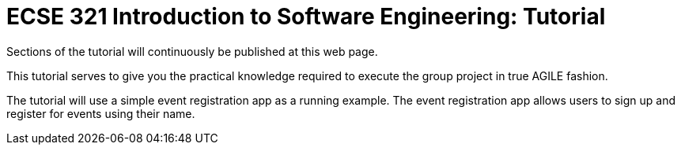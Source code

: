 = ECSE 321 Introduction to Software Engineering: Tutorial
:sectnums:
:toc: left
:toclevels: 3
:imagesdir: figs

:toc!:

Sections of the tutorial will continuously be published at this web page.

This tutorial serves to give you the practical knowledge required to execute the group project in true AGILE fashion.

The tutorial will use a simple event registration app as a running example.
The event registration app allows users to sign up and register for events using their name.

// include::01-Requirements.adoc[]

// include::02-PMT-TC.adoc[]

// include::03-Backend.adoc[]

// include::04-Frontend.adoc[]

